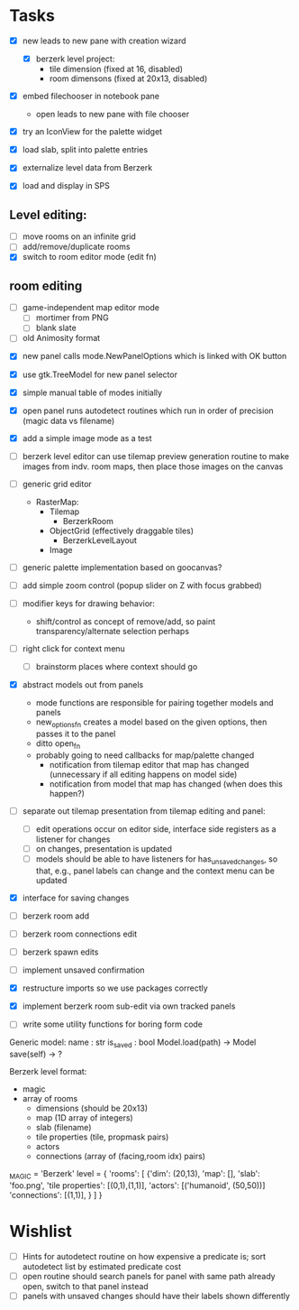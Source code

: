 
* Tasks
- [X] new leads to new pane with creation wizard
  - [X] berzerk level project:
    - tile dimension (fixed at 16, disabled)
    - room dimensons (fixed at 20x13, disabled)
- [X] embed filechooser in notebook pane
      - open leads to new pane with file chooser
- [X] try an IconView for the palette widget
- [X] load slab, split into palette entries

- [X] externalize level data from Berzerk
- [X] load and display in SPS
** Level editing:
- [ ] move rooms on an infinite grid
- [ ] add/remove/duplicate rooms
- [X] switch to room editor mode (edit fn)
** room editing
- [ ] game-independent map editor mode
  - [ ] mortimer from PNG
  - [ ] blank slate
- [ ] old Animosity format


- [X] new panel calls mode.NewPanelOptions which is linked with OK
  button
- [X] use gtk.TreeModel for new panel selector
- [X] simple manual table of modes initially
- [X] open panel runs autodetect routines which run in order of
  precision (magic data vs filename)
- [X] add a simple image mode as a test

- [ ] berzerk level editor can use tilemap preview generation routine
  to make images from indv. room maps, then place those images on the canvas

- [ ] generic grid editor
  - RasterMap:
    - Tilemap
      - BerzerkRoom
    - ObjectGrid (effectively draggable tiles)
      - BerzerkLevelLayout
    - Image
- [ ] generic palette implementation based on goocanvas?
- [ ] add simple zoom control (popup slider on Z with focus grabbed)

- [ ] modifier keys for drawing behavior:
  - shift/control as concept of remove/add, so paint
    transparency/alternate selection perhaps
- [ ] right click for context menu
  - [ ] brainstorm places where context should go

- [X] abstract models out from panels
  - mode functions are responsible for pairing together models and
    panels
  - new_options_fn creates a model based on the given options, then
    passes it to the panel
  - ditto open_fn
  - probably going to need callbacks for map/palette changed
    - notification from tilemap editor that map has changed
      (unnecessary if all editing happens on model side)
    - notification from model that map has changed
      (when does this happen?)

- [ ] separate out tilemap presentation from tilemap editing and
  panel:
  - [ ] edit operations occur on editor side, interface side registers
    as a listener for changes
  - [ ] on changes, presentation is updated
  - [ ] models should be able to have listeners for
    has_unsaved_changes, so that, e.g., panel labels can change and
    the context menu can be updated

- [X] interface for saving changes
- [ ] berzerk room add
- [ ] berzerk room connections edit
- [ ] berzerk spawn edits
- [ ] implement unsaved confirmation

- [X] restructure imports so we use packages correctly
- [X] implement berzerk room sub-edit via own tracked panels

- [ ] write some utility functions for boring form code

Generic model:
  name : str
  is_saved : bool
  Model.load(path) -> Model
  save(self) -> ?


Berzerk level format:
 - magic
 - array of rooms
   - dimensions (should be 20x13)
   - map (1D array of integers)
   - slab (filename)
   - tile properties (tile, propmask pairs)
   - actors
   - connections (array of (facing,room idx) pairs)

_MAGIC = 'Berzerk'
level = {
 'rooms': [
   {'dim': (20,13),
    'map': [],
    'slab': 'foo.png',
    'tile properties': [(0,1),(1,1)],
    'actors': [('humanoid', (50,50))]
    'connections': [(1,1)], }
 ]
}

* Wishlist
- [ ] Hints for autodetect routine on how expensive a predicate is;
  sort autodetect list by estimated predicate cost
- [ ] open routine should search panels for panel with same path
  already open, switch to that panel instead
- [ ] panels with unsaved changes should have their labels shown differently
